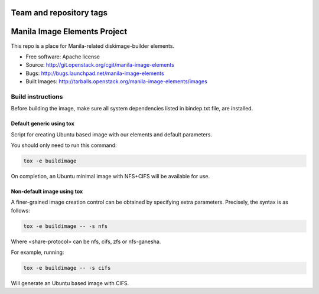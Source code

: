 ========================
Team and repository tags
========================

.. image:: http://governance.openstack.org/badges/manila-image-elements.svg
    :target: http://governance.openstack.org/reference/tags/index.html

.. Change things from this point on

=============================
Manila Image Elements Project
=============================

This repo is a place for Manila-related diskimage-builder elements.

* Free software: Apache license
* Source: http://git.openstack.org/cgit/manila-image-elements
* Bugs: http://bugs.launchpad.net/manila-image-elements
* Built Images: http://tarballs.openstack.org/manila-image-elements/images


Build instructions
~~~~~~~~~~~~~~~~~~

Before building the image, make sure all system dependencies
listed in bindep.txt file, are installed.

Default generic using tox
-------------------------

Script for creating Ubuntu based image with our elements and default parameters.

You should only need to run this command:

.. sourcecode:: bash

    tox -e buildimage

On completion, an Ubuntu minimal image with NFS+CIFS will be available for use.

Non-default image using tox
---------------------------

A finer-grained image creation control can be obtained by specifying extra parameters.
Precisely, the syntax is as follows:

.. sourcecode:: bash

    tox -e buildimage -- -s nfs

Where <share-protocol> can be nfs, cifs, zfs or nfs-ganesha.

For example, running:

.. sourcecode:: bash

    tox -e buildimage -- -s cifs

Will generate an Ubuntu based image with CIFS.
